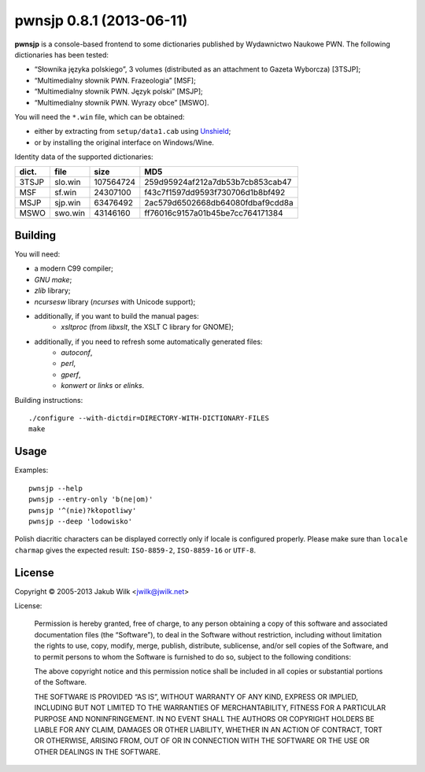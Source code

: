 =========================
pwnsjp 0.8.1 (2013-06-11)
=========================

**pwnsjp** is a console-based frontend to some dictionaries published by
Wydawnictwo Naukowe PWN. The following dictionaries has been tested:

- “Słownika języka polskiego”, 3 volumes (distributed as an
  attachment to Gazeta Wyborcza) [3TSJP];
- “Multimedialny słownik PWN. Frazeologia” [MSF];
- “Multimedialny słownik PWN. Język polski” [MSJP];
- “Multimedialny słownik PWN. Wyrazy obce” [MSWO].

You will need the ``*.win`` file, which can be obtained:

- either by extracting from ``setup/data1.cab`` using Unshield_;
- or by installing the original interface on Windows/Wine.

Identity data of the supported dictionaries:

======== ========= =========== ================================
dict.    file      size        MD5
======== ========= =========== ================================
3TSJP    slo.win     107564724 259d95924af212a7db53b7cb853cab47
MSF      sf.win       24307100 f43c7f1597dd9593f730706d1b8bf492
MSJP     sjp.win      63476492 2ac579d6502668db64080fdbaf9cdd8a
MSWO     swo.win      43146160 ff76016c9157a01b45be7cc764171384
======== ========= =========== ================================

.. _Unshield:
   https://github.com/twogood/unshield/

Building
--------

You will need:

- a modern C99 compiler;
- *GNU make*;
- *zlib* library;
- *ncursesw* library (*ncurses* with Unicode support);
- additionally, if you want to build the manual pages:
   - *xsltproc* (from *libxslt*, the XSLT C library for GNOME);
- additionally, if you need to refresh some automatically generated files:
   - *autoconf*,
   - *perl*,
   - *gperf*,
   - *konwert* or *links* or *elinks*.

Building instructions::

   ./configure --with-dictdir=DIRECTORY-WITH-DICTIONARY-FILES
   make

Usage
-----

Examples::

   pwnsjp --help
   pwnsjp --entry-only 'b(ne|om)'
   pwnsjp '^(nie)?kłopotliwy'
   pwnsjp --deep 'lodowisko'

Polish diacritic characters can be displayed correctly only if locale is
configured properly. Please make sure than ``locale charmap`` gives the
expected result: ``ISO-8859-2``, ``ISO-8859-16`` or ``UTF-8``.

License
-------

Copyright © 2005-2013 Jakub Wilk <jwilk@jwilk.net>

License:

   Permission is hereby granted, free of charge, to any person obtaining a
   copy of this software and associated documentation files (the
   “Software”), to deal in the Software without restriction, including
   without limitation the rights to use, copy, modify, merge, publish,
   distribute, sublicense, and/or sell copies of the Software, and to permit
   persons to whom the Software is furnished to do so, subject to the
   following conditions:

   The above copyright notice and this permission notice shall be included
   in all copies or substantial portions of the Software.

   THE SOFTWARE IS PROVIDED “AS IS”, WITHOUT WARRANTY OF ANY KIND, EXPRESS
   OR IMPLIED, INCLUDING BUT NOT LIMITED TO THE WARRANTIES OF
   MERCHANTABILITY, FITNESS FOR A PARTICULAR PURPOSE AND NONINFRINGEMENT. IN
   NO EVENT SHALL THE AUTHORS OR COPYRIGHT HOLDERS BE LIABLE FOR ANY CLAIM,
   DAMAGES OR OTHER LIABILITY, WHETHER IN AN ACTION OF CONTRACT, TORT OR
   OTHERWISE, ARISING FROM, OUT OF OR IN CONNECTION WITH THE SOFTWARE OR THE
   USE OR OTHER DEALINGS IN THE SOFTWARE.

.. vim:tw=76 ts=3 sts=3 sw=3 et ft=rst
